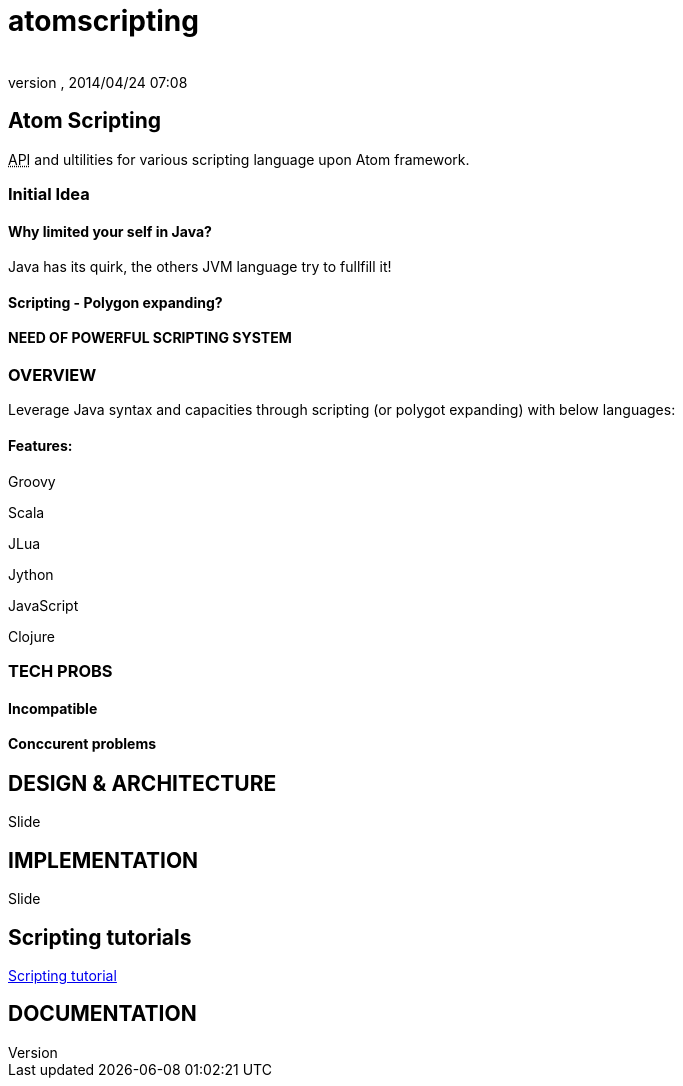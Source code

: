 = atomscripting
:author: 
:revnumber: 
:revdate: 2014/04/24 07:08
:relfileprefix: ../../../
:imagesdir: ../../..
ifdef::env-github,env-browser[:outfilesuffix: .adoc]



== Atom Scripting

+++<abbr title="Application Programming Interface">API</abbr>+++ and ultilities for various scripting language upon Atom framework.



=== Initial Idea


==== Why limited your self in Java?

Java has its quirk, the others JVM language try to fullfill it!



==== Scripting - Polygon expanding?


==== NEED OF POWERFUL SCRIPTING SYSTEM





=== OVERVIEW

Leverage Java syntax and capacities through scripting (or polygot expanding) with below languages:



==== Features:

Groovy


Scala


JLua


Jython


JavaScript


Clojure



=== TECH PROBS


==== Incompatible


==== Conccurent problems


== DESIGN & ARCHITECTURE

Slide



== IMPLEMENTATION

Slide



== Scripting tutorials

<<jme3/scripting#,Scripting tutorial>>



== DOCUMENTATION
